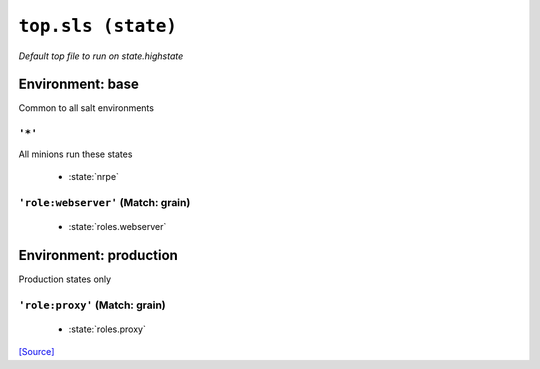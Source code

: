 ``top.sls (state)``
**********************

*Default top file to run on state.highstate*



Environment: base
=======================

Common to all salt environments


``'*'`` 
~~~~~~~~~~~~~~~~~~~~~~~~~~~~~

All minions run these states

    * :state:`nrpe`

``'role:webserver'`` (Match: grain)
~~~~~~~~~~~~~~~~~~~~~~~~~~~~~~~~~~~~~~~~~~



    * :state:`roles.webserver`

Environment: production
=============================

Production states only


``'role:proxy'`` (Match: grain)
~~~~~~~~~~~~~~~~~~~~~~~~~~~~~~~~~~~~~~



    * :state:`roles.proxy`

`[Source] <https://bitbucket.tools.ficoccs-dev.net/projects/DEVOPS/repos/salt-master-fileset/browse/states/./top.sls>`_
